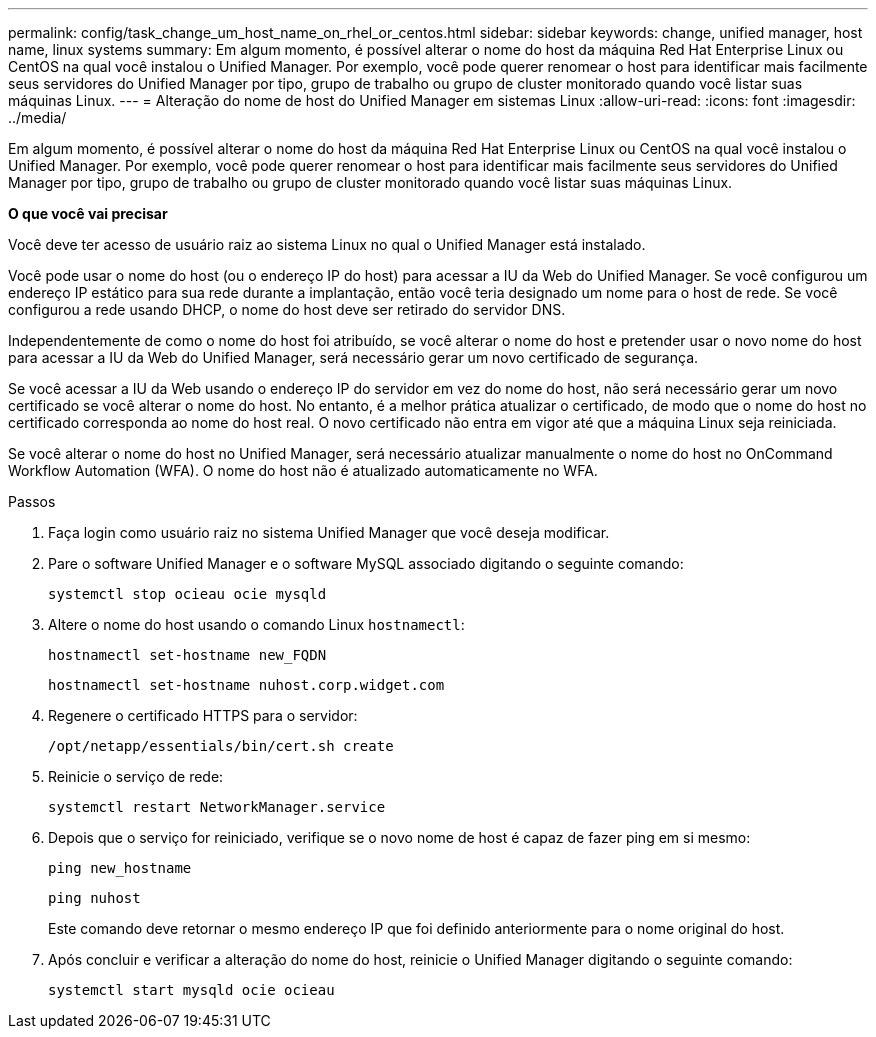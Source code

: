 ---
permalink: config/task_change_um_host_name_on_rhel_or_centos.html 
sidebar: sidebar 
keywords: change, unified manager, host name, linux systems 
summary: Em algum momento, é possível alterar o nome do host da máquina Red Hat Enterprise Linux ou CentOS na qual você instalou o Unified Manager. Por exemplo, você pode querer renomear o host para identificar mais facilmente seus servidores do Unified Manager por tipo, grupo de trabalho ou grupo de cluster monitorado quando você listar suas máquinas Linux. 
---
= Alteração do nome de host do Unified Manager em sistemas Linux
:allow-uri-read: 
:icons: font
:imagesdir: ../media/


[role="lead"]
Em algum momento, é possível alterar o nome do host da máquina Red Hat Enterprise Linux ou CentOS na qual você instalou o Unified Manager. Por exemplo, você pode querer renomear o host para identificar mais facilmente seus servidores do Unified Manager por tipo, grupo de trabalho ou grupo de cluster monitorado quando você listar suas máquinas Linux.

*O que você vai precisar*

Você deve ter acesso de usuário raiz ao sistema Linux no qual o Unified Manager está instalado.

Você pode usar o nome do host (ou o endereço IP do host) para acessar a IU da Web do Unified Manager. Se você configurou um endereço IP estático para sua rede durante a implantação, então você teria designado um nome para o host de rede. Se você configurou a rede usando DHCP, o nome do host deve ser retirado do servidor DNS.

Independentemente de como o nome do host foi atribuído, se você alterar o nome do host e pretender usar o novo nome do host para acessar a IU da Web do Unified Manager, será necessário gerar um novo certificado de segurança.

Se você acessar a IU da Web usando o endereço IP do servidor em vez do nome do host, não será necessário gerar um novo certificado se você alterar o nome do host. No entanto, é a melhor prática atualizar o certificado, de modo que o nome do host no certificado corresponda ao nome do host real. O novo certificado não entra em vigor até que a máquina Linux seja reiniciada.

Se você alterar o nome do host no Unified Manager, será necessário atualizar manualmente o nome do host no OnCommand Workflow Automation (WFA). O nome do host não é atualizado automaticamente no WFA.

.Passos
. Faça login como usuário raiz no sistema Unified Manager que você deseja modificar.
. Pare o software Unified Manager e o software MySQL associado digitando o seguinte comando:
+
`systemctl stop ocieau ocie mysqld`

. Altere o nome do host usando o comando Linux `hostnamectl`:
+
`hostnamectl set-hostname new_FQDN`

+
`hostnamectl set-hostname nuhost.corp.widget.com`

. Regenere o certificado HTTPS para o servidor:
+
`/opt/netapp/essentials/bin/cert.sh create`

. Reinicie o serviço de rede:
+
`systemctl restart NetworkManager.service`

. Depois que o serviço for reiniciado, verifique se o novo nome de host é capaz de fazer ping em si mesmo:
+
`ping new_hostname`

+
`ping nuhost`

+
Este comando deve retornar o mesmo endereço IP que foi definido anteriormente para o nome original do host.

. Após concluir e verificar a alteração do nome do host, reinicie o Unified Manager digitando o seguinte comando:
+
`systemctl start mysqld ocie ocieau`


